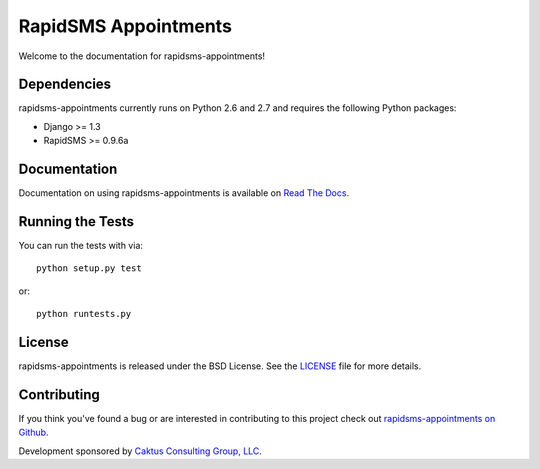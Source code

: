 RapidSMS Appointments
========================

Welcome to the documentation for rapidsms-appointments!


Dependencies
-----------------------------------

rapidsms-appointments currently runs on Python 2.6 and 2.7 and requires the following
Python packages:

- Django >= 1.3
- RapidSMS >= 0.9.6a


Documentation
-----------------------------------

Documentation on using rapidsms-appointments is available on 
`Read The Docs <http://readthedocs.org/docs/rapidsms-appointments/>`_.


Running the Tests
------------------------------------

You can run the tests with via::

    python setup.py test

or::

    python runtests.py


License
--------------------------------------

rapidsms-appointments is released under the BSD License. See the 
`LICENSE <https://github.com/caktus/rapidsms-appointments/blob/master/LICENSE>`_ file for more details.


Contributing
--------------------------------------

If you think you've found a bug or are interested in contributing to this project
check out `rapidsms-appointments on Github <https://github.com/caktus/rapidsms-appointments>`_.

Development sponsored by `Caktus Consulting Group, LLC
<http://www.caktusgroup.com/services>`_.
